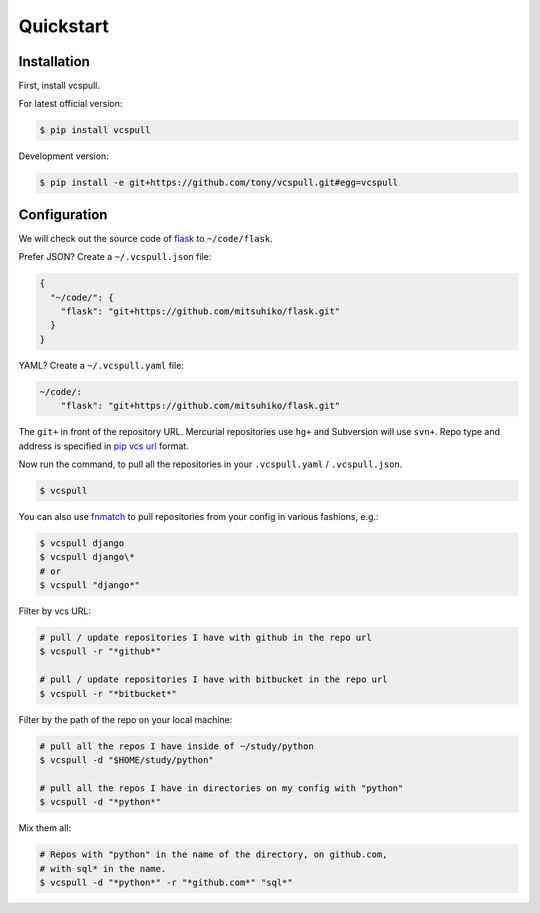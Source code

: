 .. _quickstart:

==========
Quickstart
==========

Installation
------------

First, install vcspull.

For latest official version:

.. code-block:: bash

    $ pip install vcspull

Development version:

.. code-block:: bash

    $ pip install -e git+https://github.com/tony/vcspull.git#egg=vcspull

Configuration
-------------

.. seealso:: :ref:`examples`.

We will check out the source code of `flask`_ to ``~/code/flask``.

Prefer JSON? Create a ``~/.vcspull.json`` file:

.. code-block:: json

    {
      "~/code/": {
        "flask": "git+https://github.com/mitsuhiko/flask.git"
      }
    }

YAML? Create a ``~/.vcspull.yaml`` file:

.. code-block:: yaml

    ~/code/:
        "flask": "git+https://github.com/mitsuhiko/flask.git"

The ``git+`` in front of the repository URL. Mercurial repositories use 
``hg+`` and Subversion will use ``svn+``. Repo type and address is
specified in `pip vcs url`_ format.

Now run the command, to pull all the repositories in your
``.vcspull.yaml`` / ``.vcspull.json``.

.. code-block:: bash

    $ vcspull

You can also use `fnmatch`_ to pull repositories from your config in
various fashions, e.g.:

.. code-block:: bash
   
   $ vcspull django
   $ vcspull django\*
   # or
   $ vcspull "django*"
   
Filter by vcs URL:

.. code-block:: bash
   
   # pull / update repositories I have with github in the repo url
   $ vcspull -r "*github*"

   # pull / update repositories I have with bitbucket in the repo url
   $ vcspull -r "*bitbucket*"
   
Filter by the path of the repo on your local machine:

.. code-block:: bash
   
   # pull all the repos I have inside of ~/study/python
   $ vcspull -d "$HOME/study/python"

   # pull all the repos I have in directories on my config with "python"
   $ vcspull -d "*python*"
   
Mix them all:

.. code-block:: bash
   
    # Repos with "python" in the name of the directory, on github.com,
    # with sql* in the name.
    $ vcspull -d "*python*" -r "*github.com*" "sql*"

.. _pip vcs url: http://www.pip-installer.org/en/latest/logic.html#vcs-support
.. _flask: http://flask.pocoo.org/
.. _fnmatch: http://pubs.opengroup.org/onlinepubs/009695399/functions/fnmatch.html
